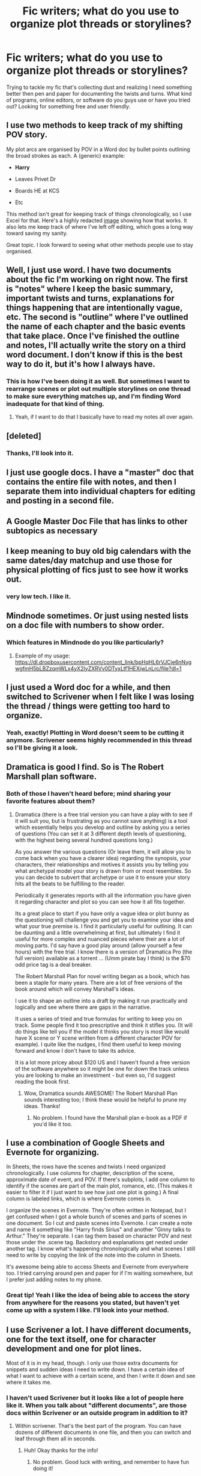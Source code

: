 #+TITLE: Fic writers; what do you use to organize plot threads or storylines?

* Fic writers; what do you use to organize plot threads or storylines?
:PROPERTIES:
:Author: mikan28
:Score: 18
:DateUnix: 1456811617.0
:DateShort: 2016-Mar-01
:FlairText: Discussion
:END:
Trying to tackle my fic that's collecting dust and realizing I need something better then pen and paper for documenting the twists and turns. What kind of programs, online editors, or software do you guys use or have you tried out? Looking for something free and user friendly.


** I use two methods to keep track of my shifting POV story.

My plot arcs are organised by POV in a Word doc by bullet points outlining the broad strokes as each. A (generic) example:

- *Harry*

- Leaves Privet Dr

- Boards HE at KCS

- Etc

This method isn't great for keeping track of things chronologically, so I use Excel for that. Here's a highly redacted [[http://imgur.com/7ucjpzs][image]] showing how that works. It also lets me keep track of where I've left off editing, which goes a long way toward saving my sanity.

Great topic. I look forward to seeing what other methods people use to stay organised.
:PROPERTIES:
:Author: MacsenWledig
:Score: 10
:DateUnix: 1456818423.0
:DateShort: 2016-Mar-01
:END:


** Well, I just use word. I have two documents about the fic I'm working on right now. The first is "notes" where I keep the basic summary, important twists and turns, explanations for things happening that are intentionally vague, etc. The second is "outline" where I've outlined the name of each chapter and the basic events that take place. Once I've finished the outline and notes, I'll actually write the story on a third word document. I don't know if this is the best way to do it, but it's how I always have.
:PROPERTIES:
:Author: bubblegumpandabear
:Score: 3
:DateUnix: 1456812535.0
:DateShort: 2016-Mar-01
:END:

*** This is how I've been doing it as well. But sometimes I want to rearrange scenes or plot out multiple storylines on one thread to make sure everything matches up, and I'm finding Word inadequate for that kind of thing.
:PROPERTIES:
:Author: mikan28
:Score: 1
:DateUnix: 1456880132.0
:DateShort: 2016-Mar-02
:END:

**** Yeah, if I want to do that I basically have to read my notes all over again.
:PROPERTIES:
:Author: bubblegumpandabear
:Score: 2
:DateUnix: 1456927202.0
:DateShort: 2016-Mar-02
:END:


** [deleted]
:PROPERTIES:
:Score: 4
:DateUnix: 1456829116.0
:DateShort: 2016-Mar-01
:END:

*** Thanks, I'll look into it.
:PROPERTIES:
:Author: mikan28
:Score: 1
:DateUnix: 1456879792.0
:DateShort: 2016-Mar-02
:END:


** I just use google docs. I have a "master" doc that contains the entire file with notes, and then I separate them into individual chapters for editing and posting in a second file.
:PROPERTIES:
:Author: Lord_Anarchy
:Score: 3
:DateUnix: 1456837496.0
:DateShort: 2016-Mar-01
:END:


** A Google Master Doc File that has links to other subtopics as necessary
:PROPERTIES:
:Author: HaltCPM
:Score: 3
:DateUnix: 1456846445.0
:DateShort: 2016-Mar-01
:END:


** I keep meaning to buy old big calendars with the same dates/day matchup and use those for physical plotting of fics just to see how it works out.
:PROPERTIES:
:Author: viol8er
:Score: 3
:DateUnix: 1456881409.0
:DateShort: 2016-Mar-02
:END:

*** very low tech. I like it.
:PROPERTIES:
:Author: sfjoellen
:Score: 2
:DateUnix: 1456884003.0
:DateShort: 2016-Mar-02
:END:


** Mindnode sometimes. Or just using nested lists on a doc file with numbers to show order.
:PROPERTIES:
:Author: viol8er
:Score: 2
:DateUnix: 1456812410.0
:DateShort: 2016-Mar-01
:END:

*** Which features in Mindnode do you like particularly?
:PROPERTIES:
:Author: mikan28
:Score: 1
:DateUnix: 1456880006.0
:DateShort: 2016-Mar-02
:END:

**** Example of my usage: [[https://dl.dropboxusercontent.com/content_link/bpHqHL6rVJCje6nNygwgfmH5bLBZzqmWLx4yX2IyZXRVv0DTyxLtf1HEXjwLnLrc/file?dl=1]]
:PROPERTIES:
:Author: viol8er
:Score: 2
:DateUnix: 1456881017.0
:DateShort: 2016-Mar-02
:END:


** I just used a Word doc for a while, and then switched to Scrivener when I felt like I was losing the thread / things were getting too hard to organize.
:PROPERTIES:
:Author: Lane_Anasazi
:Score: 2
:DateUnix: 1456812921.0
:DateShort: 2016-Mar-01
:END:

*** Yeah, exactly! Plotting in Word doesn't seem to be cutting it anymore. Scrivener seems highly recommended in this thread so I'll be giving it a look.
:PROPERTIES:
:Author: mikan28
:Score: 1
:DateUnix: 1456879840.0
:DateShort: 2016-Mar-02
:END:


** Dramatica is good I find. So is The Robert Marshall plan software.
:PROPERTIES:
:Author: Judy-Lee
:Score: 2
:DateUnix: 1456816571.0
:DateShort: 2016-Mar-01
:END:

*** Both of those I haven't heard before; mind sharing your favorite features about them?
:PROPERTIES:
:Author: mikan28
:Score: 1
:DateUnix: 1456880048.0
:DateShort: 2016-Mar-02
:END:

**** Dramatica (there is a free trial version you can have a play with to see if it will suit you, but is frustrating as you cannot save anything) is a tool which essentially helps you develop and outline by asking you a series of questions (You can set it at 3 different depth levels of questioning, with the highest being several hundred questions long.)

As you answer the various questions (Or leave them, it will allow you to come back when you have a clearer idea) regarding the synopsis, your characters, their relationships and motives it assists you by telling you what archetypal model your story is drawn from or most resembles. So you can decide to subvert that archetype or use it to ensure your story hits all the beats to be fulfilling to the reader.

Periodically it generates reports with all the information you have given it regarding character and plot so you can see how it all fits together.

Its a great place to start if you have only a vague idea or plot bunny as the questioning will challenge you and get you to examine your idea and what your true premise is. I find it particularly useful for outlining. It can be daunting and a little overwhelming at first, but ultimately I find it useful for more complex and nuanced pieces where their are a lot of moving parts. I'd say have a good play around (allow yourself a few hours) with the free trial. I know there is a version of Dramatica Pro (the full version) available as a torrent ... (Umm pirate bay I think) is the $70 odd price tag is a deal breaker.

The Robert Marshall Plan for novel writing began as a book, which has been a staple for many years. There are a lot of free versions of the book around which will convey Marshall's ideas.

I use it to shape an outline into a draft by making it run practically and logically and see where there are gaps in the narrative.

It uses a series of tried and true formulas for writing to keep you on track. Some people find it too prescriptive and think it stifles you. (It will do things like tell you if the model it thinks you story is most like would have X scene or Y scene written from a different character POV for example). I quite like the nudges, I find them useful to keep moving forward and know I don't have to take its advice.

It is a lot more pricey about $120 US and I haven't found a free version of the software anywhere so it might be one for down the track unless you are looking to make an investment - but even so, I'd suggest reading the book first.
:PROPERTIES:
:Author: Judy-Lee
:Score: 1
:DateUnix: 1456884583.0
:DateShort: 2016-Mar-02
:END:

***** Wow, Dramatica sounds AWESOME! The Robert Marshall Plan sounds interesting too; I think these would be helpful to prune my ideas. Thanks!
:PROPERTIES:
:Author: mikan28
:Score: 1
:DateUnix: 1456966853.0
:DateShort: 2016-Mar-03
:END:

****** No problem. I found have the Marshall plan e-book as a PDF if you'd like it too.
:PROPERTIES:
:Author: Judy-Lee
:Score: 2
:DateUnix: 1456967161.0
:DateShort: 2016-Mar-03
:END:


** I use a combination of Google Sheets and Evernote for organizing.

In Sheets, the rows have the scenes and twists I need organized chronologically. I use columns for chapter, description of the scene, approximate date of event, and POV. If there's subplots, I add one column to identify if the scenes are part of the main plot, romance, etc. (This makes it easier to filter it if I just want to see how just one plot is going.) A final column is labeled links, which is where Evernote comes in.

I organize the scenes in Evernote. They're often written in Notepad, but I get confused when I got a whole bunch of scenes and parts of scenes in one document. So I cut and paste scenes into Evernote. I can create a note and name it something like "Harry finds Sirius" and another "Ginny talks to Arthur." They're separate. I can tag them based on character POV and nest those under the .scene tag. Backstory and explanations get nested under another tag. I know what's happening chronologically and what scenes I still need to write by copying the link of the note into the column in Sheets.

It's awesome being able to access Sheets and Evernote from everywhere too. I tried carrying around pen and paper for if I'm waiting somewhere, but I prefer just adding notes to my phone.
:PROPERTIES:
:Author: muted90
:Score: 2
:DateUnix: 1456824068.0
:DateShort: 2016-Mar-01
:END:

*** Great tip! Yeah I like the idea of being able to access the story from anywhere for the reasons you stated, but haven't yet come up with a system I like. I'll look into your method.
:PROPERTIES:
:Author: mikan28
:Score: 1
:DateUnix: 1456879928.0
:DateShort: 2016-Mar-02
:END:


** I use Scrivener a lot. I have different documents, one for the text itself, one for character development and one for plot lines.

Most of it is in my head, though. I only use those extra documents for snippets and sudden ideas I need to write down. I have a certain idea of what I want to achieve with a certain scene, and then I write it down and see where it takes me.
:PROPERTIES:
:Author: BigFatNo
:Score: 2
:DateUnix: 1456842036.0
:DateShort: 2016-Mar-01
:END:

*** I haven't used Scrivener but it looks like a lot of people here like it. When you talk about "different documents", are those docs within Scrivener or an outside program in addition to it?
:PROPERTIES:
:Author: mikan28
:Score: 2
:DateUnix: 1456880226.0
:DateShort: 2016-Mar-02
:END:

**** Within scrivener. That's the best part of the program. You can have dozens of different documents in one file, and then you can switch and leaf through them all in seconds.
:PROPERTIES:
:Author: BigFatNo
:Score: 2
:DateUnix: 1456881526.0
:DateShort: 2016-Mar-02
:END:

***** Huh! Okay thanks for the info!
:PROPERTIES:
:Author: mikan28
:Score: 2
:DateUnix: 1456966881.0
:DateShort: 2016-Mar-03
:END:

****** No problem. Good luck with writing, and remember to have fun doing it!
:PROPERTIES:
:Author: BigFatNo
:Score: 2
:DateUnix: 1456968393.0
:DateShort: 2016-Mar-03
:END:


** I sorta don't. I'm a very go-with-the-flow kind of writer and run around haphazardly writing things that come to mind. I have a bunch of unfinished stories across multiple fandoms (only one I have up on ffnet now is a ASOIAF one) where often, I'll write a prologue, then a chapter midway through, then somewhere way later, then fill in the blanks, hopping around a lot.

Sometimes I have to backtrack when I stray too far - one of my OC fics went pure Mary Sue self-insert - but generally that's me.

That said, Google Drive could be good. And Scrivener, which I used once then forgot about because of my writing style.
:PROPERTIES:
:Author: imjustafangirl
:Score: 2
:DateUnix: 1456964479.0
:DateShort: 2016-Mar-03
:END:


** It depends on how your narration is organized. For a fix where the narration is as messy as...let's say...Pulp fiction, good old excel is a must, because you need to keep track os the chronological order of events (this is from personal experience). For something more linear, you don't need anything overly complex, a simple writing software should do the trick. Then again, excel might be useful to keep track of the progress in the sub-plots.
:PROPERTIES:
:Author: Elessargreystone
:Score: 1
:DateUnix: 1456996043.0
:DateShort: 2016-Mar-03
:END:
